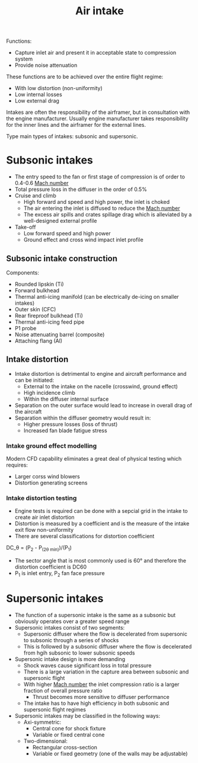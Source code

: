 :PROPERTIES:
:ID:       afaae5ae-2bb5-4dee-8bf8-49f1635ea5b4
:END:
#+title: Air intake

Functions:
- Capture inlet air and present it in acceptable state to compression system
- Provide noise attenuation
These functions are to be achieved over the entire flight regime:
- With low distortion (non-uniformity)
- Low internal losses
- Low external drag

Intakes are often the responsibility of the airframer, but in consultation with the engine manufacturer.
Usually engine manufacturer takes responsibility for the inner lines and the airframer for the external lines.

Type main types of intakes: subsonic and supersonic.

* Subsonic intakes
- The entry speed to the fan or first stage of compression is of order to 0.4-0.6 [[id:0e42ba60-18fc-4f17-a227-cf7cab76ca51][Mach number]]
- Total pressure loss in the diffuser in the order of 0.5%
- Cruise and climb
  - High forward and speed and high power, the inlet is choked
  - The air entering the inlet is diffused to reduce the [[id:0e42ba60-18fc-4f17-a227-cf7cab76ca51][Mach number]]
  - The excess air spills and crates spillage drag which is alleviated by a well-designed external profile
- Take-off
  - Low forward speed and high power
  - Ground effect and cross wind impact inlet profile

** Subsonic intake construction
Components:
- Rounded lipskin (Ti)
- Forward bulkhead
- Thermal anti-icing manifold (can be electrically de-icing on smaller intakes)
- Outer skin (CFC)
- Rear fireproof bulkhead (Ti)
- Thermal anti-icing feed pipe
- P1 probe
- Noise attenuating barrel (composite)
- Attaching flang (Al)

** Intake distortion
- Intake distortion is detrimental to engine and aircraft performance and can be initiated:
  - External to the intake on the nacelle (crosswind, ground effect)
  - High incidence climb
  - Within the diffuser internal surface
- Separation on the outer surface would lead to increase in overall drag of the aircraft
- Separation within the diffuser geometry would result in:
  - Higher pressure losses (loss of thrust)
  - Increased fan blade fatigue stress

*** Intake ground effect modelling
Modern CFD capability eliminates a great deal of physical testing which requires:
- Larger corss wind blowers
- Distortion generating screens
  
*** Intake distortion testing
- Engine tests is required can be done with a sepcial grid in the intake to create air inlet distortion
- Distortion is measured by a coefficient and is the measure of the intake exit flow non-uniformity
- There are several classifications for distortion coefficient
DC_\theta = (P_2 - P_(2\theta min))/(P_1)
- The sector angle that is most commonly used is 60\deg and therefore the distortion coefficient is DC60
- P_1 is inlet entry, P_2 fan face pressure

* Supersonic intakes
- The function of a supersonic intake is the same as a subsonic but obviously operates over a greater speed range
- Supersonic intakes consist of two segments:
  - Supersonic diffuser where the flow is decelerated from supersonic to subsonic through a series of shocks
  - This is followed by a subsonic diffuser where the flow is decelerated from hgih subsonic to lower subsonic speeds
- Supersonic intake design is more demanding
  - Shock waves cause significant loss in total pressure
  - There is a large variation in the capture area between subsonic and supersonic flight
  - With higher [[id:0e42ba60-18fc-4f17-a227-cf7cab76ca51][Mach number]] the inlet compression ratio is a larger fraction of overall pressure ratio
    - Thrust becomes more sensitive to diffuser performance
  - The intake has to have high efficiency in both subsonic and supersonic flight regimes
- Supersonic intakes may be classified in the following ways:
  - Axi-symmetric:
    - Central cone for shock fixture
    - Variable or fixed central cone
  - Two-dimensional:
    - Rectangular cross-section
    - Variable or fixed geometry (one of the walls may be adjustable)
